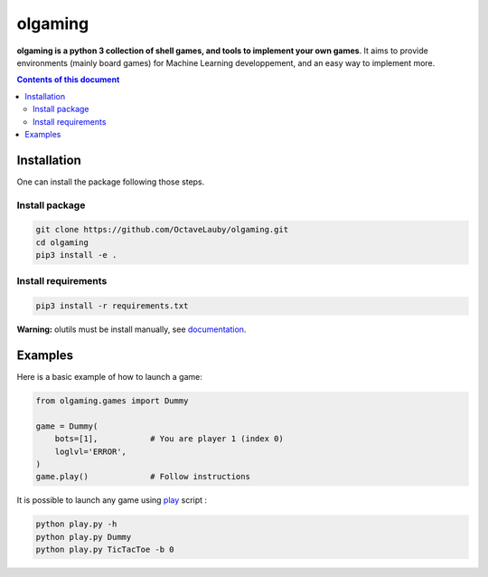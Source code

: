 olgaming
********

**olgaming is a python 3 collection of shell games, and tools to implement your own games**. It aims to provide environments (mainly board games) for Machine Learning developpement, and an easy way to implement more.

.. contents:: **Contents of this document**
   :depth: 2



Installation
============

One can install the package following those steps.


Install package
---------------

.. code:: shell

    git clone https://github.com/OctaveLauby/olgaming.git
    cd olgaming
    pip3 install -e .


Install requirements
--------------------

.. code:: shell

    pip3 install -r requirements.txt


**Warning:** olutils must be install manually, see `documentation <https://github.com/OctaveLauby/olutils>`_.


Examples
========

Here is a basic example of how to launch a game:

.. code:: python

    from olgaming.games import Dummy

    game = Dummy(
        bots=[1],           # You are player 1 (index 0)
        loglvl='ERROR',
    )
    game.play()             # Follow instructions


It is possible to launch any game using `play <https://github.com/OctaveLauby/olgaming/blob/master/play.py>`_ script :

.. code:: bash

    python play.py -h
    python play.py Dummy
    python play.py TicTacToe -b 0
